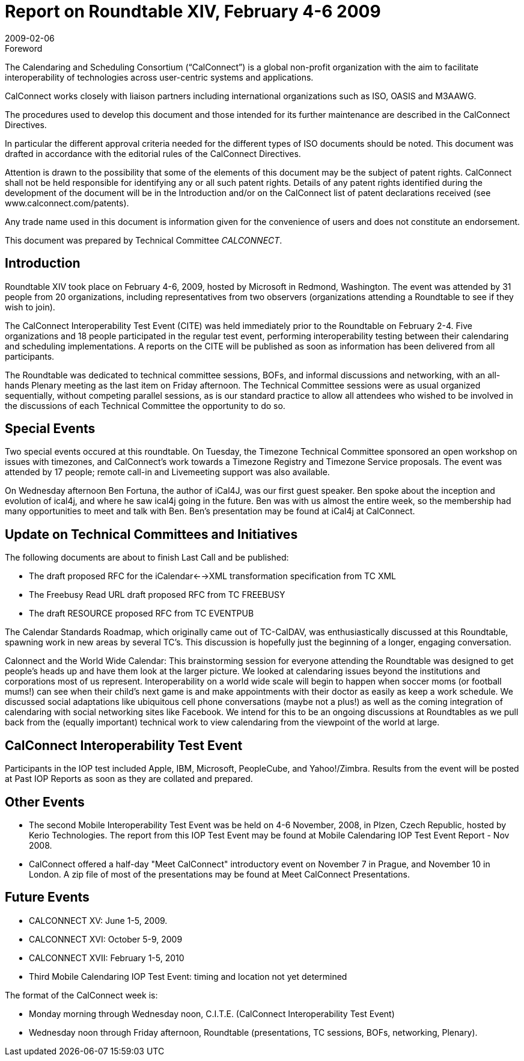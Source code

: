 = Report on Roundtable XIV, February 4-6 2009
:docnumber: 0901
:copyright-year: 2009
:language: en
:doctype: administrative
:edition: 1
:status: published
:revdate: 2009-02-06
:published-date: 2009-02-06
:technical-committee: CALCONNECT
:mn-document-class: cc
:mn-output-extensions: xml,html,pdf,rxl
:local-cache-only:

.Foreword
The Calendaring and Scheduling Consortium ("`CalConnect`") is a global non-profit
organization with the aim to facilitate interoperability of technologies across
user-centric systems and applications.

CalConnect works closely with liaison partners including international
organizations such as ISO, OASIS and M3AAWG.

The procedures used to develop this document and those intended for its further
maintenance are described in the CalConnect Directives.

In particular the different approval criteria needed for the different types of
ISO documents should be noted. This document was drafted in accordance with the
editorial rules of the CalConnect Directives.

Attention is drawn to the possibility that some of the elements of this
document may be the subject of patent rights. CalConnect shall not be held responsible
for identifying any or all such patent rights. Details of any patent rights
identified during the development of the document will be in the Introduction
and/or on the CalConnect list of patent declarations received (see
www.calconnect.com/patents).

Any trade name used in this document is information given for the convenience
of users and does not constitute an endorsement.

This document was prepared by Technical Committee _{technical-committee}_.

== Introduction

Roundtable XIV took place on February 4-6, 2009, hosted by Microsoft in Redmond, Washington.
The event was attended by 31 people from 20 organizations, including representatives from two
observers (organizations attending a Roundtable to see if they wish to join).

The CalConnect Interoperability Test Event (CITE) was held immediately prior to the Roundtable
on February 2-4. Five organizations and 18 people participated in the regular test event,
performing interoperability testing between their calendaring and scheduling implementations. A
reports on the CITE will be published as soon as information has been delivered from all
participants.

The Roundtable was dedicated to technical committee sessions, BOFs, and informal discussions
and networking, with an all-hands Plenary meeting as the last item on Friday afternoon. The
Technical Committee sessions were as usual organized sequentially, without competing parallel
sessions, as is our standard practice to allow all attendees who wished to be involved in the
discussions of each Technical Committee the opportunity to do so.

== Special Events

Two special events occured at this roundtable. On Tuesday, the Timezone Technical Committee
sponsored an open workshop on issues with timezones, and CalConnect's work towards a
Timezone Registry and Timezone Service proposals. The event was attended by 17 people; remote
call-in and Livemeeting support was also available.

On Wednesday afternoon Ben Fortuna, the author of iCal4J, was our first guest speaker. Ben spoke
about the inception and evolution of ical4j, and where he saw ical4j going in the future. Ben was
with us almost the entire week, so the membership had many opportunities to meet and talk with
Ben. Ben's presentation may be found at iCal4j at CalConnect.

== Update on Technical Committees and Initiatives

The following documents are about to finish Last Call and be published:

* The draft proposed RFC for the iCalendar<-->XML transformation specification from TC
XML
* The Freebusy Read URL draft proposed RFC from TC FREEBUSY
* The draft RESOURCE proposed RFC from TC EVENTPUB

The [underline]#Calendar Standards Roadmap#, which originally came out of TC-CalDAV, was enthusiastically
discussed at this Roundtable, spawning work in new areas by several TC's. This discussion is
hopefully just the beginning of a longer, engaging conversation.

[underline]#Calonnect and the World Wide Calendar#: This brainstorming session for everyone attending the
Roundtable was designed to get people's heads up and have them look at the larger picture. We
looked at calendaring issues beyond the institutions and corporations most of us represent.
Interoperability on a world wide scale will begin to happen when soccer moms (or football
mums!) can see when their child's next game is and make appointments with their doctor as easily
as keep a work schedule. We discussed social adaptations like ubiquitous cell phone conversations
(maybe not a plus!) as well as the coming integration of calendaring with social networking sites
like Facebook. We intend for this to be an ongoing discussions at Roundtables as we pull back
from the (equally important) technical work to view calendaring from the viewpoint of the world
at large.

== CalConnect Interoperability Test Event

Participants in the IOP test included Apple, IBM, Microsoft, PeopleCube, and Yahoo!/Zimbra.
Results from the event will be posted at Past IOP Reports as soon as they are collated and
prepared.

== Other Events

* The second Mobile Interoperability Test Event was be held on 4-6 November, 2008, in
Plzen, Czech Republic, hosted by Kerio Technologies. The report from this IOP Test Event
may be found at Mobile Calendaring IOP Test Event Report - Nov 2008.
* CalConnect offered a half-day "Meet CalConnect" introductory event on November 7 in
Prague, and November 10 in London. A zip file of most of the presentations may be found
at Meet CalConnect Presentations.

== Future Events

* CALCONNECT XV: June 1-5, 2009.
* CALCONNECT XVI: October 5-9, 2009
* CALCONNECT XVII: February 1-5, 2010
* Third Mobile Calendaring IOP Test Event: timing and location not yet determined

The format of the CalConnect week is:

* Monday morning through Wednesday noon, C.I.T.E. (CalConnect Interoperability Test Event)
* Wednesday noon through Friday afternoon, Roundtable (presentations, TC sessions, BOFs,
networking, Plenary).
